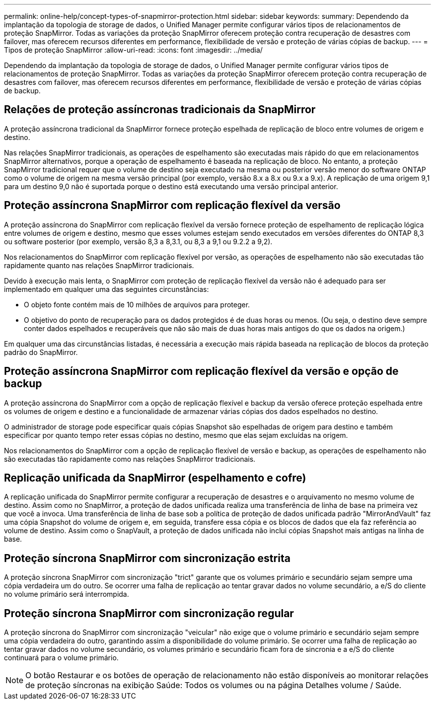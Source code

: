 ---
permalink: online-help/concept-types-of-snapmirror-protection.html 
sidebar: sidebar 
keywords:  
summary: Dependendo da implantação da topologia de storage de dados, o Unified Manager permite configurar vários tipos de relacionamentos de proteção SnapMirror. Todas as variações da proteção SnapMirror oferecem proteção contra recuperação de desastres com failover, mas oferecem recursos diferentes em performance, flexibilidade de versão e proteção de várias cópias de backup. 
---
= Tipos de proteção SnapMirror
:allow-uri-read: 
:icons: font
:imagesdir: ../media/


[role="lead"]
Dependendo da implantação da topologia de storage de dados, o Unified Manager permite configurar vários tipos de relacionamentos de proteção SnapMirror. Todas as variações da proteção SnapMirror oferecem proteção contra recuperação de desastres com failover, mas oferecem recursos diferentes em performance, flexibilidade de versão e proteção de várias cópias de backup.



== Relações de proteção assíncronas tradicionais da SnapMirror

A proteção assíncrona tradicional da SnapMirror fornece proteção espelhada de replicação de bloco entre volumes de origem e destino.

Nas relações SnapMirror tradicionais, as operações de espelhamento são executadas mais rápido do que em relacionamentos SnapMirror alternativos, porque a operação de espelhamento é baseada na replicação de bloco. No entanto, a proteção SnapMirror tradicional requer que o volume de destino seja executado na mesma ou posterior versão menor do software ONTAP como o volume de origem na mesma versão principal (por exemplo, versão 8.x a 8.x ou 9.x a 9.x). A replicação de uma origem 9,1 para um destino 9,0 não é suportada porque o destino está executando uma versão principal anterior.



== Proteção assíncrona SnapMirror com replicação flexível da versão

A proteção assíncrona do SnapMirror com replicação flexível da versão fornece proteção de espelhamento de replicação lógica entre volumes de origem e destino, mesmo que esses volumes estejam sendo executados em versões diferentes do ONTAP 8,3 ou software posterior (por exemplo, versão 8,3 a 8,3.1, ou 8,3 a 9,1 ou 9.2.2 a 9,2).

Nos relacionamentos do SnapMirror com replicação flexível por versão, as operações de espelhamento não são executadas tão rapidamente quanto nas relações SnapMirror tradicionais.

Devido à execução mais lenta, o SnapMirror com proteção de replicação flexível da versão não é adequado para ser implementado em qualquer uma das seguintes circunstâncias:

* O objeto fonte contém mais de 10 milhões de arquivos para proteger.
* O objetivo do ponto de recuperação para os dados protegidos é de duas horas ou menos. (Ou seja, o destino deve sempre conter dados espelhados e recuperáveis que não são mais de duas horas mais antigos do que os dados na origem.)


Em qualquer uma das circunstâncias listadas, é necessária a execução mais rápida baseada na replicação de blocos da proteção padrão do SnapMirror.



== Proteção assíncrona SnapMirror com replicação flexível da versão e opção de backup

A proteção assíncrona do SnapMirror com a opção de replicação flexível e backup da versão oferece proteção espelhada entre os volumes de origem e destino e a funcionalidade de armazenar várias cópias dos dados espelhados no destino.

O administrador de storage pode especificar quais cópias Snapshot são espelhadas de origem para destino e também especificar por quanto tempo reter essas cópias no destino, mesmo que elas sejam excluídas na origem.

Nos relacionamentos do SnapMirror com a opção de replicação flexível de versão e backup, as operações de espelhamento não são executadas tão rapidamente como nas relações SnapMirror tradicionais.



== Replicação unificada da SnapMirror (espelhamento e cofre)

A replicação unificada do SnapMirror permite configurar a recuperação de desastres e o arquivamento no mesmo volume de destino. Assim como no SnapMirror, a proteção de dados unificada realiza uma transferência de linha de base na primeira vez que você a invoca. Uma transferência de linha de base sob a política de proteção de dados unificada padrão "MirrorAndVault" faz uma cópia Snapshot do volume de origem e, em seguida, transfere essa cópia e os blocos de dados que ela faz referência ao volume de destino. Assim como o SnapVault, a proteção de dados unificada não inclui cópias Snapshot mais antigas na linha de base.



== Proteção síncrona SnapMirror com sincronização estrita

A proteção síncrona SnapMirror com sincronização "trict" garante que os volumes primário e secundário sejam sempre uma cópia verdadeira um do outro. Se ocorrer uma falha de replicação ao tentar gravar dados no volume secundário, a e/S do cliente no volume primário será interrompida.



== Proteção síncrona SnapMirror com sincronização regular

A proteção síncrona do SnapMirror com sincronização "veicular" não exige que o volume primário e secundário sejam sempre uma cópia verdadeira do outro, garantindo assim a disponibilidade do volume primário. Se ocorrer uma falha de replicação ao tentar gravar dados no volume secundário, os volumes primário e secundário ficam fora de sincronia e a e/S do cliente continuará para o volume primário.

[NOTE]
====
O botão Restaurar e os botões de operação de relacionamento não estão disponíveis ao monitorar relações de proteção síncronas na exibição Saúde: Todos os volumes ou na página Detalhes volume / Saúde.

====